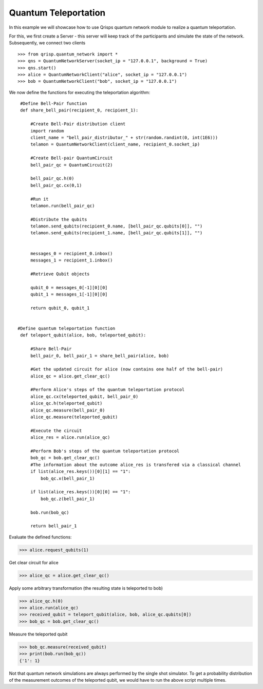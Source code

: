 .. _QuantumTeleportation:

Quantum Teleportation
=====================

In this example we will showcase how to use Qrisps quantum network module to realize a quantum teleportation.

For this, we first create a Server - this server will keep track of the participants and simulate the state of the network.
Subsequently, we connect two clients ::

>>> from qrisp.quantum_network import *
>>> qns = QuantumNetworkServer(socket_ip = "127.0.0.1", background = True)
>>> qns.start()
>>> alice = QuantumNetworkClient("alice", socket_ip = "127.0.0.1")
>>> bob = QuantumNetworkClient("bob", socket_ip = "127.0.0.1")


We now define the functions for executing the teleportation algorithm: ::

    #Define Bell-Pair function
    def share_bell_pair(recipient_0, recipient_1):
       
        #Create Bell-Pair distribution client
        import random
        client_name = "bell_pair_distributor_" + str(random.randint(0, int(1E6)))
        telamon = QuantumNetworkClient(client_name, recipient_0.socket_ip)

        #Create Bell-pair QuantumCircuit    
        bell_pair_qc = QuantumCircuit(2)
       
        bell_pair_qc.h(0)
        bell_pair_qc.cx(0,1)
       
        #Run it
        telamon.run(bell_pair_qc)

        #Distribute the qubits
        telamon.send_qubits(recipient_0.name, [bell_pair_qc.qubits[0]], "")
        telamon.send_qubits(recipient_1.name, [bell_pair_qc.qubits[1]], "")


        messages_0 = recipient_0.inbox()
        messages_1 = recipient_1.inbox()
       
        #Retrieve Qubit objects
       
        qubit_0 = messages_0[-1][0][0]
        qubit_1 = messages_1[-1][0][0]

        return qubit_0, qubit_1


   #Define quantum teleportation function
    def teleport_qubit(alice, bob, teleported_qubit):

        #Share Bell-Pair
        bell_pair_0, bell_pair_1 = share_bell_pair(alice, bob)

        #Get the updated circuit for alice (now contains one half of the bell-pair)
        alice_qc = alice.get_clear_qc()
       
        #Perform Alice's steps of the quantum teleportation protocol
        alice_qc.cx(teleported_qubit, bell_pair_0)
        alice_qc.h(teleported_qubit)
        alice_qc.measure(bell_pair_0)
        alice_qc.measure(teleported_qubit)
       
        #Execute the circuit
        alice_res = alice.run(alice_qc)
       
        #Perform Bob's steps of the quantum teleportation protocol
        bob_qc = bob.get_clear_qc()
        #The information about the outcome alice_res is transfered via a classical channel
        if list(alice_res.keys())[0][1] == "1":
            bob_qc.x(bell_pair_1)
              
        if list(alice_res.keys())[0][0] == "1":
            bob_qc.z(bell_pair_1)
       
        bob.run(bob_qc)
       
        return bell_pair_1

Evaluate the defined functions:

>>> alice.request_qubits(1)

Get clear circuit for alice


>>> alice_qc = alice.get_clear_qc()

Apply some arbitrary transformation (the resulting state is teleported to bob)

>>> alice_qc.h(0)
>>> alice.run(alice_qc)
>>> received_qubit = teleport_qubit(alice, bob, alice_qc.qubits[0])
>>> bob_qc = bob.get_clear_qc()

Measure the teleported qubit

>>> bob_qc.measure(received_qubit)
>>> print(bob.run(bob_qc))
{'1': 1}

Not that quantum network simulations are always performed by the single shot simulator. To get a probability distribution of the measurement outcomes of the teleported qubit, we would have to run the above script multiple times.
